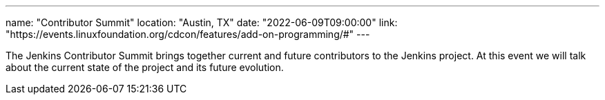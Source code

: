 ---
name: "Contributor Summit"
location: "Austin, TX"
date: "2022-06-09T09:00:00"
link: "https://events.linuxfoundation.org/cdcon/features/add-on-programming/#"
---

The Jenkins Contributor Summit brings together current and future contributors to the Jenkins project. At this event we will talk about the current state of the project and its future evolution.
